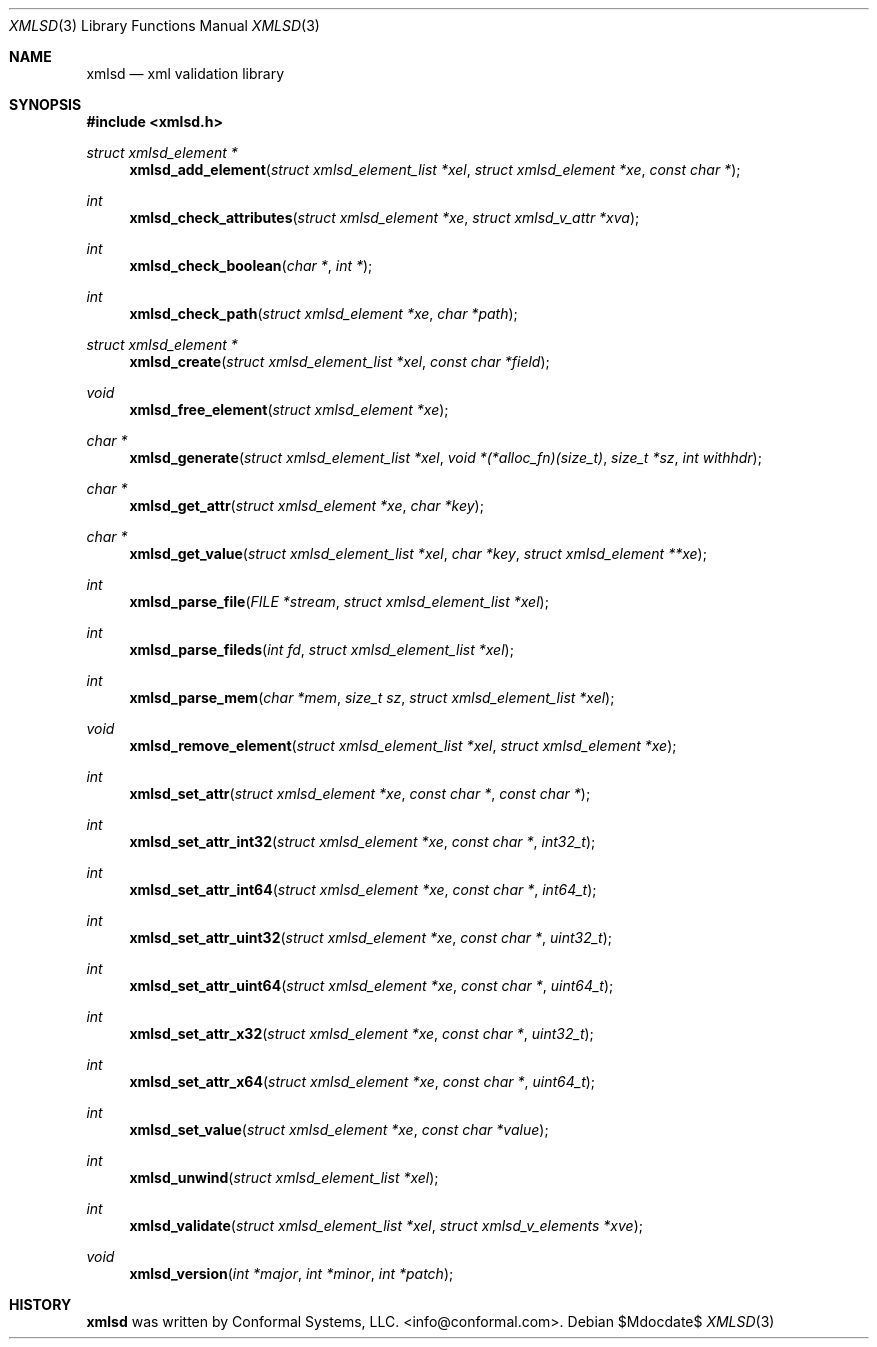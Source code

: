 .\"
.\" Copyright (c) 2011 Conformal Systems LLC <info@conformal.com>
.\"
.\" Permission to use, copy, modify, and distribute this software for any
.\" purpose with or without fee is hereby granted, provided that the above
.\" copyright notice and this permission notice appear in all copies.
.\"
.\" THE SOFTWARE IS PROVIDED "AS IS" AND THE AUTHOR DISCLAIMS ALL WARRANTIES
.\" WITH REGARD TO THIS SOFTWARE INCLUDING ALL IMPLIED WARRANTIES OF
.\" MERCHANTABILITY AND FITNESS. IN NO EVENT SHALL THE AUTHOR BE LIABLE FOR
.\" ANY SPECIAL, DIRECT, INDIRECT, OR CONSEQUENTIAL DAMAGES OR ANY DAMAGES
.\" WHATSOEVER RESULTING FROM LOSS OF USE, DATA OR PROFITS, WHETHER IN AN
.\" ACTION OF CONTRACT, NEGLIGENCE OR OTHER TORTIOUS ACTION, ARISING OUT OF
.\" OR IN CONNECTION WITH THE USE OR PERFORMANCE OF THIS SOFTWARE.
.\"
.Dd $Mdocdate$
.Dt XMLSD 3
.Os
.Sh NAME
.Nm xmlsd
.Nd xml validation library  
.Sh SYNOPSIS
.Fd #include <xmlsd.h>
.Ft struct xmlsd_element *
.Fn xmlsd_add_element "struct xmlsd_element_list *xel" "struct xmlsd_element *xe" "const char *"
.Ft int
.Fn xmlsd_check_attributes "struct xmlsd_element *xe" "struct xmlsd_v_attr *xva"
.Ft int
.Fn xmlsd_check_boolean "char *" "int *"
.Ft int
.Fn xmlsd_check_path "struct xmlsd_element *xe" "char *path"
.Ft struct xmlsd_element *
.Fn xmlsd_create "struct xmlsd_element_list *xel" "const char *field"
.Ft void
.Fn xmlsd_free_element "struct xmlsd_element *xe"
.Ft char * 
.Fn xmlsd_generate "struct xmlsd_element_list *xel" "void *(*alloc_fn)(size_t)" "size_t *sz" "int withhdr"
.Ft char *
.Fn xmlsd_get_attr "struct xmlsd_element *xe" "char *key"
.Ft char *
.Fn xmlsd_get_value "struct xmlsd_element_list *xel" "char *key" "struct xmlsd_element **xe"
.Ft int
.Fn xmlsd_parse_file "FILE *stream" "struct xmlsd_element_list *xel"
.Ft int
.Fn xmlsd_parse_fileds "int fd" "struct xmlsd_element_list *xel"
.Ft int
.Fn xmlsd_parse_mem "char *mem" "size_t sz" "struct xmlsd_element_list *xel"
.Ft void
.Fn xmlsd_remove_element "struct xmlsd_element_list *xel" "struct xmlsd_element *xe"
.Ft int
.Fn xmlsd_set_attr "struct xmlsd_element *xe" "const char *" "const char *"
.Ft int 
.Fn xmlsd_set_attr_int32 "struct xmlsd_element *xe" "const char *" "int32_t"
.Ft int 
.Fn xmlsd_set_attr_int64 "struct xmlsd_element *xe" "const char *" "int64_t"
.Ft int
.Fn xmlsd_set_attr_uint32 "struct xmlsd_element *xe" "const char *" "uint32_t"
.Ft int
.Fn xmlsd_set_attr_uint64 "struct xmlsd_element *xe" "const char *" "uint64_t"
.Ft int
.Fn xmlsd_set_attr_x32 "struct xmlsd_element *xe" "const char *" "uint32_t"
.Ft int
.Fn xmlsd_set_attr_x64 "struct xmlsd_element *xe" "const char *" "uint64_t"
.Ft int
.Fn xmlsd_set_value "struct xmlsd_element *xe" "const char *value"
.Ft int
.Fn xmlsd_unwind "struct xmlsd_element_list *xel"  
.Ft int
.Fn xmlsd_validate "struct xmlsd_element_list *xel" "struct xmlsd_v_elements *xve"
.Ft void
.Fn xmlsd_version "int *major" "int *minor" "int *patch"
.Pp
.Sh HISTORY
.An -nosplit
.Nm
was written by
.An Conformal Systems, LLC. Aq info@conformal.com .
